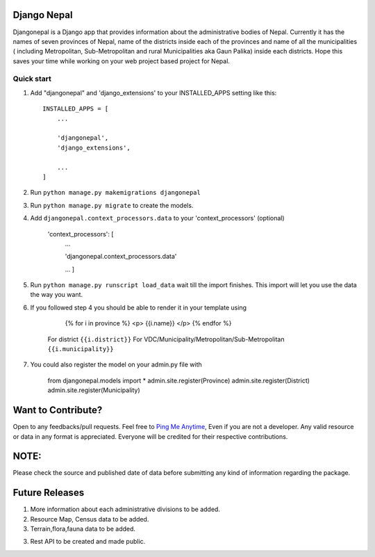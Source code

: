 ================
Django Nepal
================


Djangonepal is a Django app that provides information about the administrative bodies of Nepal. Currently it has
the names of seven provinces of Nepal, name of the districts inside each of the provinces and name of all the municipalities
( including Metropolitan, Sub-Metropolitan and rural Municipalities aka Gaun Palika) inside each districts.
Hope this saves your time while working on your web project based project for Nepal.



Quick start
-----------

1. Add "djangonepal" and 'django_extensions' to your INSTALLED_APPS setting like this::

    INSTALLED_APPS = [
        ...

        'djangonepal',
        'django_extensions',

        ...
    ]

2. Run ``python manage.py makemigrations djangonepal``

3. Run ``python manage.py migrate`` to create the models.

4. Add ``djangonepal.context_processors.data`` to your 'context_processors' (optional)

    'context_processors': [
        ...

        'djangonepal.context_processors.data'

        ...
        ]

5. Run ``python manage.py runscript load_data`` wait till the import finishes. This import will let 
   you use the data the way you want.

6. If you followed step 4 you should be able to render it in your template using 
        
            {% for i in province %}
            <p> {{i.name}} </p>
            {% endfor %}
        
    For district ``{{i.district}}``
    For VDC/Municipality/Metropolitan/Sub-Metropolitan ``{{i.municipality}}``

7. You could also register the model on your admin.py file with 

   
        from djangonepal.models import * 
        admin.site.register(Province)
        admin.site.register(District)
        admin.site.register(Municipality)

====================
Want to Contribute?
====================

Open to any feedbacks/pull requests. Feel free to `Ping Me Anytime <https://www.atitbimali.com.np/>`_,
Even if you are not a developer. Any valid resource or data in any format is appreciated. Everyone
will be credited for their  respective contributions.

================
NOTE:
================

Please check the source and published date of data before submitting any kind of information regarding
the package.

================
Future Releases
================

1. More information about each administrative divisions to be added.

2. Resource Map, Census data to be added.

3. Terrain,flora,fauna data to be added.

3. Rest API to be created and made public.
